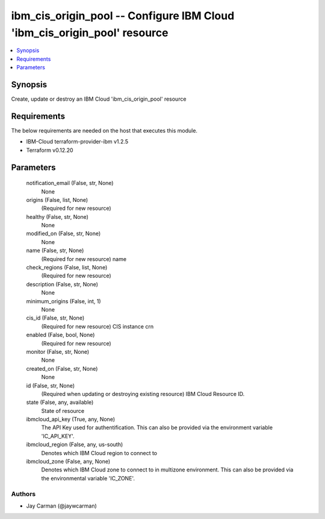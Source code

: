 
ibm_cis_origin_pool -- Configure IBM Cloud 'ibm_cis_origin_pool' resource
=========================================================================

.. contents::
   :local:
   :depth: 1


Synopsis
--------

Create, update or destroy an IBM Cloud 'ibm_cis_origin_pool' resource



Requirements
------------
The below requirements are needed on the host that executes this module.

- IBM-Cloud terraform-provider-ibm v1.2.5
- Terraform v0.12.20



Parameters
----------

  notification_email (False, str, None)
    None


  origins (False, list, None)
    (Required for new resource)


  healthy (False, str, None)
    None


  modified_on (False, str, None)
    None


  name (False, str, None)
    (Required for new resource) name


  check_regions (False, list, None)
    (Required for new resource)


  description (False, str, None)
    None


  minimum_origins (False, int, 1)
    None


  cis_id (False, str, None)
    (Required for new resource) CIS instance crn


  enabled (False, bool, None)
    (Required for new resource)


  monitor (False, str, None)
    None


  created_on (False, str, None)
    None


  id (False, str, None)
    (Required when updating or destroying existing resource) IBM Cloud Resource ID.


  state (False, any, available)
    State of resource


  ibmcloud_api_key (True, any, None)
    The API Key used for authentification. This can also be provided via the environment variable 'IC_API_KEY'.


  ibmcloud_region (False, any, us-south)
    Denotes which IBM Cloud region to connect to


  ibmcloud_zone (False, any, None)
    Denotes which IBM Cloud zone to connect to in multizone environment. This can also be provided via the environmental variable 'IC_ZONE'.













Authors
~~~~~~~

- Jay Carman (@jaywcarman)

